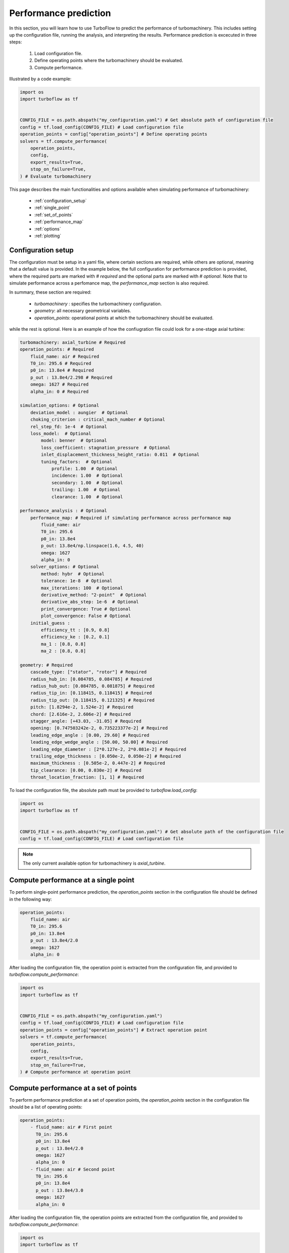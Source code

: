 .. _performance_prediction:

Performance prediction
=====================================================

In this section, you will learn how to use TurboFlow to predict the performance of turbomachinery. This includes setting up the configuration file, running the analysis, and interpreting the results.
Performance prediction is excecuted in three steps:

    1. Load configuration file.
    2. Define operating points where the turbomachinery should be evaluated.
    3. Compute performance.

Illustrated by a code example:

.. code:: python

    import os
    import turboflow as tf
    

    CONFIG_FILE = os.path.abspath("my_configuration.yaml") # Get absolute path of configuration file
    config = tf.load_config(CONFIG_FILE) # Load configuration file 
    operation_points = config["operation_points"] # Define operating points
    solvers = tf.compute_performance(
        operation_points,
        config,
        export_results=True,
        stop_on_failure=True,
    ) # Evaluate turbomachinery

This page describes the main functionalities and options available when simulating performance of turbomachinery:

    - :ref:`configuration_setup`
    - :ref:`single_point`
    - :ref:`set_of_points`
    - :ref:`performance_map`
    - :ref:`options`
    - :ref:`plotting`

.. _configuration_setup:

Configuration setup
--------------------
The configuration must be setup in a yaml file, where certain sections are required, while others are optional, meaning that a default value is provided. In the example below, the 
full configuration for performance prediction is provided, where the required parts are marked with `# required` and the optional parts are marked with `# optional`. Note that 
to simulate performance across a perfomance map, the `performance_map` section is also required. 

In summary, these section are required:

    - `turbomachinery` : specifies the turbomachinery configuration.
    - `geometry`: all necessary geometrical variables.
    - `operation_points`: operational points at which the turbomachinery should be evaluated.

while the rest is optional. Here is an example of how the confiugration file could look for a one-stage axial turbine:

.. code-block:: python

    turbomachinery: axial_turbine # Required
    operation_points: # Required
        fluid_name: air # Required
        T0_in: 295.6 # Required
        p0_in: 13.8e4 # Required
        p_out : 13.8e4/2.298 # Required
        omega: 1627 # Required
        alpha_in: 0 # Required

    simulation_options: # Optional
        deviation_model : aungier  # Optional
        choking_criterion : critical_mach_number # Optional
        rel_step_fd: 1e-4  # Optional
        loss_model:  # Optional
            model: benner  # Optional
            loss_coefficient: stagnation_pressure  # Optional
            inlet_displacement_thickness_height_ratio: 0.011  # Optional
            tuning_factors:  # Optional
                profile: 1.00  # Optional
                incidence: 1.00  # Optional
                secondary: 1.00  # Optional
                trailing: 1.00  # Optional
                clearance: 1.00  # Optional
    
    performance_analysis : # Optional
        performance_map: # Required if simulating performance across performance map
            fluid_name: air 
            T0_in: 295.6
            p0_in: 13.8e4
            p_out: 13.8e4/np.linspace(1.6, 4.5, 40)
            omega: 1627 
            alpha_in: 0 
        solver_options: # Optional
            method: hybr  # Optional
            tolerance: 1e-8  # Optional
            max_iterations: 100  # Optional
            derivative_method: "2-point"  # Optional
            derivative_abs_step: 1e-6  # Optional
            print_convergence: True # Optional
            plot_convergence: False # Optional
        initial_guess :
            efficiency_tt : [0.9, 0.8] 
            efficiency_ke : [0.2, 0.1]
            ma_1 : [0.8, 0.8]
            ma_2 : [0.8, 0.8]

    geometry: # Required
        cascade_type: ["stator", "rotor"] # Required
        radius_hub_in: [0.084785, 0.084785] # Required
        radius_hub_out: [0.084785, 0.081875] # Required
        radius_tip_in: [0.118415, 0.118415] # Required
        radius_tip_out: [0.118415, 0.121325] # Required
        pitch: [1.8294e-2, 1.524e-2] # Required
        chord: [2.616e-2, 2.606e-2] # Required
        stagger_angle: [+43.03, -31.05] # Required
        opening: [0.747503242e-2, 0.735223377e-2] # Required
        leading_edge_angle : [0.00, 29.60] # Required
        leading_edge_wedge_angle : [50.00, 50.00] # Required
        leading_edge_diameter : [2*0.127e-2, 2*0.081e-2] # Required
        trailing_edge_thickness : [0.050e-2, 0.050e-2] # Required
        maximum_thickness : [0.505e-2, 0.447e-2] # Required
        tip_clearance: [0.00, 0.030e-2] # Required
        throat_location_fraction: [1, 1] # Required

  
To load the configuration file, the absolute path must be provided to `turboflow.load_config`:

.. code-block:: python
    
    import os
    import turboflow as tf
    

    CONFIG_FILE = os.path.abspath("my_configuration.yaml") # Get absolute path of the configuration file
    config = tf.load_config(CONFIG_FILE) # Load configuration file 

.. note::

    The only current available option for turbomachinery is `axial_turbine`.

.. _single_point:

Compute performance at a single point
--------------------------------------
To perform single-point performance prediction, the `operation_points` section in the configuration file should be defined in the following way:

.. code-block:: python

    operation_points: 
        fluid_name: air
        T0_in: 295.6
        p0_in: 13.8e4
        p_out : 13.8e4/2.0
        omega: 1627
        alpha_in: 0

After loading the configuration file, the operation point is extracted from the configuration file, and provided to `turboflow.compute_performance`:

.. code:: python

    import os
    import turboflow as tf
    

    CONFIG_FILE = os.path.abspath("my_configuration.yaml")
    config = tf.load_config(CONFIG_FILE) # Load configuration file
    operation_points = config["operation_points"] # Extract operation point
    solvers = tf.compute_performance(
        operation_points,
        config,
        export_results=True,
        stop_on_failure=True,
    ) # Compute performance at operation point

.. _set_of_points:

Compute performance at a set of points 
-----------------------------------------
To perform performance prediction at a set of operation points, the `operation_points` section in the configuration file should be a list of operating points:

.. code-block:: python

    operation_points: 
        - fluid_name: air # First point
          T0_in: 295.6
          p0_in: 13.8e4
          p_out : 13.8e4/2.0
          omega: 1627
          alpha_in: 0
        - fluid_name: air # Second point
          T0_in: 295.6
          p0_in: 13.8e4
          p_out : 13.8e4/3.0
          omega: 1627
          alpha_in: 0

After loading the configuration file, the operation points are extracted from the configuration file, and provided to `turboflow.compute_performance`:

.. code:: python

    import os
    import turboflow as tf
    

    CONFIG_FILE = os.path.abspath("my_configuration.yaml")
    config = tf.load_config(CONFIG_FILE) # Load configuration file
    operation_points = config["operation_points"] # Extract operation points
    solvers = tf.compute_performance(
        operation_points,
        config,
        export_results=True,
        stop_on_failure=True,
    ) # Compute performance at operation points


.. _performance_map:

Compute performance across a performance map
---------------------------------------------

To perform performance prediction across a performance map, a `perfomance_map` section must be defined within the `performance_analysis` section:

.. code-block:: python

  performance_analysis :
    performance_map:
        fluid_name: air 
        T0_in: 295.6
        p0_in: 13.8e4
        p_out: 13.8e4/np.linspace(1.6, 4.5, 40)
        omega: 1627*np.array([0.9, 1.0, 1.1])
        alpha_in: 0 

The performance map is defined by setting either a value or a range for each boundary condition. The perfomance map is constructed by generating a list
of every combination of the given values/ranges. In the example above, the performance will be simulated for a total-to-static pressure ratio between 1.6 and 4.5 
at 90%, 100% and 110% of the design angular speed (`omega` = 1627).

After loading the configuration file, the performance map is extracted from the configuration file, and provided to `turboflow.compute_performance`:

.. code-block:: python

    import os
    import turboflow as tf
    

    CONFIG_FILE = os.path.abspath("my_configuration.yaml")
    config = tf.load_config(CONFIG_FILE) # Load configuration file
    operation_points = config["performance_analysis"]["performance_map"] # Extract perfomance map
    solvers = tf.compute_performance(
        operation_points,
        config,
        export_results=True,
        stop_on_failure=True,
    ) # Compute performance at operation points

.. _options:

Export results
---------------------------------------
When calling `turboflow.compute_performance()`, there are some keyword arguments available:

.. code-block:: python

    solvers = tf.compute_performance(
        operation_points,
        config,
        export_results=True,
        out_dir = "output",
        out_filename = None,
        stop_on_failure=False,
    ) 

If **export_results** is set to True, the simulation data is exported as an Excel file. The file is saved either to a 
specified directory (**out_dir**) or to the default directory “output”. The default filename (**out_filename**) is `performance_analysis_{current_time}`, 
where current_time is a string formatted as `{year}{month}{day}{hour}{minute}_{second}`.

The **stop_on_failure** breaks the analysis if one of the operation points fails to converge. 

.. _plotting:

Plotting results
------------------

A plotting function is provided to graphically illustrate the simulated data. It supports various types of plots, including:

    - :ref:`single_line`, e.g. mass flow rate as a function of pressure ratio
    - :ref:`plot_several_lines`, e.g. mass flow rate as a function of pressure ratio at sifferent rotational speed
    - :ref:`stacked_plots`, e.g. stacked loss coefficients as a function of pressure ratio

The plots are made by loading the Excel file with the simulated data, and specify the x and y parameter in the plot (`x_key` and `y_key`):

.. code-block:: python

    import turboflow as tf
    import matplotlib.pyplot as plt

    filename = "output/performance_analysis_2024-01-01_01-01-01.xlsx"
    data = tf.plot_functions.load_data(filename) # Load results data

    fig1, ax1 = tf.plot_functions.plot_lines(
        data, # datset  
        x_key="PR_ts", # x-axis key
        y_keys=["mass_flow_rate"], # y-axis key
        xlabel="Total-to-static pressure ratio", # axis x-label
        ylabel="Mass flow rate [kg/s]", # axis y-label
        title="Turbine mass flow rate", # axis title
        filename="mass_flow_rate", # filename if figure should be saved
        outdir="figures", # output directory if figure should be saved
        save_figs=True,
    )

    plt.show()

The subsequent subsections gives a more detailed description of how to setup up the various plots. 

.. _single_line:

Plot single line
^^^^^^^^^^^^^^^^^^

To plot a single line, simply specify the list `y_keys` with one key:

.. code-block:: python

    import turboflow as tf
    import matplotlib.pyplot as plt

    filename = "output/performance_analysis_2024-01-01_01-01-01.xlsx"
    data = tf.plot_functions.load_data(filename) # Load results data

    fig1, ax1 = tf.plot_functions.plot_lines(
        data, # datset  
        x_key="PR_ts", # x-axis key
        y_keys=["mass_flow_rate"], # y-axis key
        xlabel="Total-to-static pressure ratio", # axis x-label
        ylabel="Mass flow rate [kg/s]", # axis y-label
        title="Turbine mass flow rate", # axis title
        filename="mass_flow_rate", # filename if figure should be saved
        outdir="figures", # output directory if figure should be saved
        save_figs=True,
    )

    plt.show()

Note that if the excel file contain a whole performance map (e.g. a range of pressure ratios and
angular speed), it is convenient to filter out a subset of this file (e.g. results at one specific angular speed). Here is an example, where 
the data is filtered based on a specific angular speed:

.. code-block:: python

    import turboflow as tf
    import matplotlib.pyplot as plt

    filename = "output/performance_analysis_2024-01-01_01-01-01.xlsx"
    data = tf.plot_functions.load_data(filename) # Load results data

    # Plot mass flow rate
    subsets = ["omega", 1627]
    fig1, ax1 = tf.plot_functions.plot_lines(
        data,
        x_key="PR_ts",
        y_keys=["mass_flow_rate"],
        subsets=subsets,
        xlabel="Total-to-static pressure ratio [$p_{0, \mathrm{in}}/p_\mathrm{out}$]",
        ylabel="Mass flow rate [kg/s]",
        colors='k',
        filename = 'design_speed_mass_flow_rate',
        outdir = "figures",
        save_figs=True,
    )

    plt.show()

`subsets` is used to filter a subset of the original dataset. It is constructed as a list, where the first element is 
a string that specifies the parameter you want to use to filter the data. The subsequent elements are the values of the selected
parameter that you want to include in your subset. 

The example above would give the following figure:

.. image:: ../images/design_speed_mass_flow_rate.png
    :scale: 15%

.. _plot_several_lines:

Plot several lines
^^^^^^^^^^^^^^^^^^^

To plot several lines, To plot a single line, simply specify the list `y_keys` with several keys:

.. code-block:: python

    import turboflow as tf
    import matplotlib.pyplot as plt

    filename = "output/performance_analysis_2024-01-01_01-01-01.xlsx"
    data = tf.plot_functions.load_data(filename) # Load results data

    # Plot mass flow rate
    subset = ["omega", 1627] 
    labels = ["Stator inlet", "Stator exit", "Rotor inlet", "Rotor exit"]
    fig1, ax1 = tf.plot_functions.plot_lines(
        data,
        x_key="PR_ts",
        y_keys=["p_1", "p_2", "p_3", "p_4"],
        subsets = subset,
        xlabel="Total-to-static pressure ratio [$p_{0, \mathrm{in}}/p_\mathrm{out}$]",
        ylabel="Static pressure [Pa]",
        linestyles=["-", ":", "--", "-."],
        color_map='Reds',
        labels = labels,
        filename='static_pressure',
        outdir = "figures",
        save_figs=True,
    )

    plt.show()

This example would give the following figure:

.. image:: ../images/static_pressure.png
    :scale: 15%

Similarly for the single point line, a subset can be defined. However, you can define several subsets, by specifying more 
values for the selected parameter. In this example, the mass flow 
rate is plotted as a function of total-to-static pressure ratio, at different subsets of angular speed:

.. code-block:: python

    import turboflow as tf
    import matplotlib.pyplot as plt
    import numpy as np

    filename = "output/performance_analysis_2024-01-01_01-01-01.xlsx"
    data = tf.plot_functions.load_data(filename) # Load results data

    # Plot mass flow rate
    subsets = ["omega"] + list(np.array([0.7, 0.9, 1])*1627)
    fig1, ax1 = tf.plot_functions.plot_lines(
        data,
        x_key="PR_ts",
        y_keys=["mass_flow_rate"],
        subsets=subsets,
        xlabel="Total-to-static pressure ratio [$p_{0, \mathrm{in}}/p_\mathrm{out}$]",
        ylabel="Mass flow rate [kg/s]",
        linestyles=["-", ":", "--"],
        color_map='Reds',
        filename = 'mass_flow_rate',
        outdir = "figures",
        save_figs=True,
    )

    plt.show()

resulting in this figure:

.. image:: ../images/mass_flow_rate.png
    :scale: 15%

.. _stacked_plots:

Stacked plots
^^^^^^^^^^^^^^

Stacked plots can be convenient to illustrate the different loss coefficients at different operating points. Stacked plots
are made by specifying `stack = True`

.. code-block:: python

    import turboflow as tf
    import matplotlib.pyplot as plt

    filename = "output/performance_analysis_2024-01-01_01-01-01.xlsx"
    data = tf.plot_functions.load_data(filename) # Load results data

    # Plot mass flow rate
    subset = ["omega"] + [1627]
    labels = ["Profile losses", "Tip clearance losses", "Secondary flow losses", "Trailing edge losses", "Incidence losses"]
    fig1, ax1 = tf.plot_functions.plot_lines(
        data,
        x_key="PR_ts",
        y_keys=[
            "loss_profile_4",
            "loss_clearance_4",
            "loss_secondary_4",
            "loss_trailing_4",
            "loss_incidence_4",
        ],
        subsets = subset,
        xlabel="Total-to-static pressure ratio [$p_{0, \mathrm{in}}/p_\mathrm{out}$]",
        ylabel="Loss coefficient [-]", 
        color_map='Reds',
        labels = labels,
        stack=True,
        filename="loss_coefficients",
        outdir="figures",
        save_figs = True,
    )

    plt.show()

This would result in this figure:

.. image:: ../images/loss_coefficients.png
    :scale: 15%